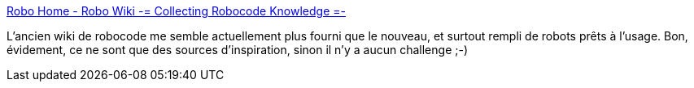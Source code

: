 :jbake-type: post
:jbake-status: published
:jbake-title: Robo Home - Robo Wiki -= Collecting Robocode Knowledge =-
:jbake-tags: java,documentation,tutorial,jeu,programming,robocode,robot,_mois_déc.,_année_2008
:jbake-date: 2008-12-14
:jbake-depth: ../
:jbake-uri: shaarli/1229262823000.adoc
:jbake-source: https://nicolas-delsaux.hd.free.fr/Shaarli?searchterm=http%3A%2F%2Frobowiki.net%2Fcgi-bin%2Frobowiki%3FRobo_Home&searchtags=java+documentation+tutorial+jeu+programming+robocode+robot+_mois_d%C3%A9c.+_ann%C3%A9e_2008
:jbake-style: shaarli

http://robowiki.net/cgi-bin/robowiki?Robo_Home[Robo Home - Robo Wiki -= Collecting Robocode Knowledge =-]

L'ancien wiki de robocode me semble actuellement plus fourni que le nouveau, et surtout rempli de robots prêts à l'usage. Bon, évidement, ce ne sont que des sources d'inspiration, sinon il n'y a aucun challenge ;-)
